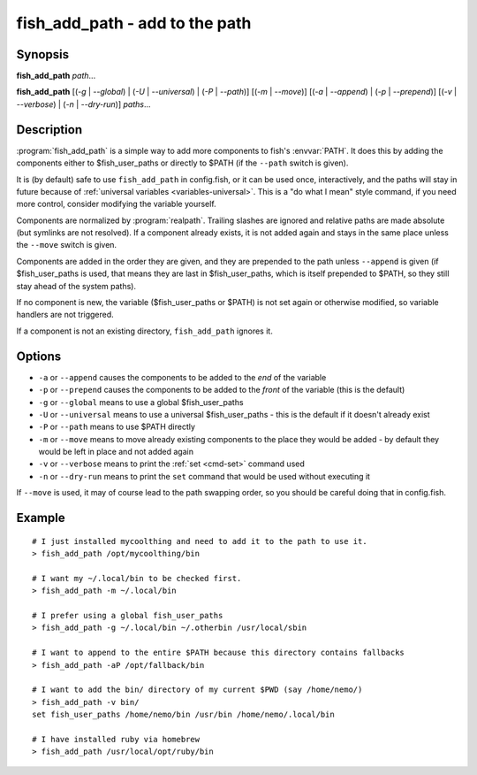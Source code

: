 .. _cmd-fish_add_path:

fish_add_path - add to the path
==============================================================

Synopsis
--------

**fish_add_path** *path*...

**fish_add_path** [(*-g* | *--global*) | (*-U* | *--universal*) | (*-P* | *--path*)] [(*-m* | *--move*)] [(*-a* | *--append*) | (*-p* | *--prepend*)] [(*-v* | *--verbose*) | (*-n* | *--dry-run*)] *paths*...


Description
-----------

:program:`fish_add_path` is a simple way to add more components to fish's :envvar:`PATH`. It does this by adding the components either to $fish_user_paths or directly to $PATH (if the ``--path`` switch is given).

It is (by default) safe to use ``fish_add_path`` in config.fish, or it can be used once, interactively, and the paths will stay in future because of :ref:`universal variables <variables-universal>`. This is a "do what I mean" style command, if you need more control, consider modifying the variable yourself.

Components are normalized by :program:`realpath`. Trailing slashes are ignored and relative paths are made absolute (but symlinks are not resolved). If a component already exists, it is not added again and stays in the same place unless the ``--move`` switch is given.

Components are added in the order they are given, and they are prepended to the path unless ``--append`` is given (if $fish_user_paths is used, that means they are last in $fish_user_paths, which is itself prepended to $PATH, so they still stay ahead of the system paths).

If no component is new, the variable ($fish_user_paths or $PATH) is not set again or otherwise modified, so variable handlers are not triggered.

If a component is not an existing directory, ``fish_add_path`` ignores it.

Options
-------

- ``-a`` or ``--append`` causes the components to be added to the *end* of the variable
- ``-p`` or ``--prepend`` causes the components to be added to the *front* of the variable (this is the default)
- ``-g`` or ``--global`` means to use a global $fish_user_paths
- ``-U`` or ``--universal`` means to use a universal $fish_user_paths - this is the default if it doesn't already exist
- ``-P`` or ``--path`` means to use $PATH directly
- ``-m`` or ``--move`` means to move already existing components to the place they would be added - by default they would be left in place and not added again
- ``-v`` or ``--verbose`` means to print the :ref:`set <cmd-set>` command used
- ``-n`` or ``--dry-run`` means to print the ``set`` command that would be used without executing it

If ``--move`` is used, it may of course lead to the path swapping order, so you should be careful doing that in config.fish.


Example
-------


::

   # I just installed mycoolthing and need to add it to the path to use it.
   > fish_add_path /opt/mycoolthing/bin

   # I want my ~/.local/bin to be checked first.
   > fish_add_path -m ~/.local/bin

   # I prefer using a global fish_user_paths
   > fish_add_path -g ~/.local/bin ~/.otherbin /usr/local/sbin

   # I want to append to the entire $PATH because this directory contains fallbacks
   > fish_add_path -aP /opt/fallback/bin

   # I want to add the bin/ directory of my current $PWD (say /home/nemo/)
   > fish_add_path -v bin/
   set fish_user_paths /home/nemo/bin /usr/bin /home/nemo/.local/bin

   # I have installed ruby via homebrew
   > fish_add_path /usr/local/opt/ruby/bin
